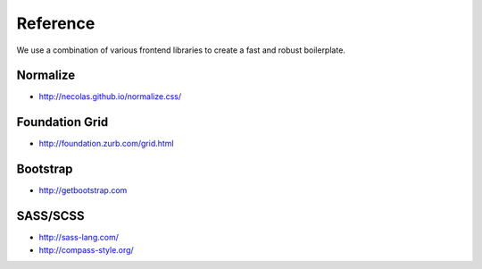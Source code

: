 Reference
=========

We use a combination of various frontend libraries to create a fast and robust boilerplate.


Normalize
---------

* http://necolas.github.io/normalize.css/


Foundation Grid
---------------

* http://foundation.zurb.com/grid.html


Bootstrap
---------

* http://getbootstrap.com


SASS/SCSS
---------

* http://sass-lang.com/
* http://compass-style.org/
